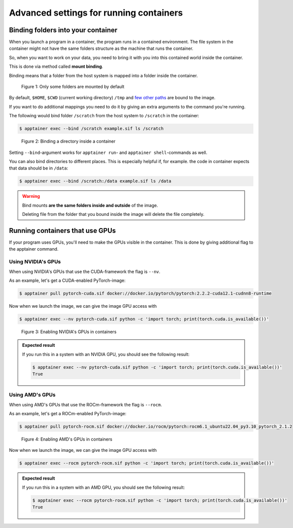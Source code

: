 Advanced settings for running containers
========================================

.. objectives::

   * Learn more advanced flags for running containers

Binding folders into your container
-----------------------------------

When you launch a program in a container, the program runs in a contained
environment. The file system in the container might not have the same
folders structure as the machine that runs the container.

So, when you want to work on your data, you need to bring it with you into
this contained world inside the container.

This is done via method called **mount binding**.

Binding means that a folder from the host system is mapped into a folder
inside the container.

.. figure:: img/default_mounts.png

   Figure 1: Only some folders are mounted by default

By default, ``$HOME``, ``$CWD`` (current working directory)
``/tmp`` and
`few other paths <https://apptainer.org/docs/user/main/bind_paths_and_mounts.html#system-defined-bind-paths>`__
are bound to the image.

If you want to do additional mappings you need to do it by giving an
extra arguments to the command you're running.

The following would bind folder ``/scratch`` from the host system to
``/scratch`` in the container:

.. code-block:: console

   $ apptainer exec --bind /scratch example.sif ls /scratch

.. figure:: img/bind_example.png

   Figure 2: Binding a directory inside a container

Setting ``--bind``-argument works for ``apptainer run``- and
``apptainer shell``-commands as well.

You can also bind directories to different places. This is especially
helpful if, for example. the code in container expects that data
should be in ``/data``:

.. code-block:: console

   $ apptainer exec --bind /scratch:/data example.sif ls /data

.. warning::

   Bind mounts **are the same folders inside and outside** of the image.

   Deleting file from the folder that you bound inside the image will
   delete the file completely.


Running containers that use GPUs
--------------------------------

If your program uses GPUs, you'll need to make the GPUs visible in
the container. This is done by giving additional flag to the
apptainer command.

Using NVIDIA's GPUs
*******************

When using NVIDIA's GPUs that use the CUDA-framework the flag is ``--nv``.

As an example, let's get a CUDA-enabled PyTorch-image:

.. code-block:: console

   $ apptainer pull pytorch-cuda.sif docker://docker.io/pytorch/pytorch:2.2.2-cuda12.1-cudnn8-runtime

Now when we launch the image, we can give the image GPU access with

.. code-block:: console

   $ apptainer exec --nv pytorch-cuda.sif python -c 'import torch; print(torch.cuda.is_available())'

.. figure:: img/nv_example.png

   Figure 3: Enabling NVIDIA's GPUs in containers

.. admonition:: Expected result
   :class: dropdown

   If you run this in a system with an NVIDIA GPU, you should see the following result:

   .. code-block:: console

      $ apptainer exec --nv pytorch-cuda.sif python -c 'import torch; print(torch.cuda.is_available())'
      True



Using AMD's GPUs
****************

When using AMD's GPUs that use the ROCm-framework the flag is ``--rocm``.

As an example, let's get a ROCm-enabled PyTorch-image:

.. code-block:: console

   $ apptainer pull pytorch-rocm.sif docker://docker.io/rocm/pytorch:rocm6.1_ubuntu22.04_py3.10_pytorch_2.1.2

.. figure:: img/rocm_example.png

   Figure 4: Enabling AMD's GPUs in containers

Now when we launch the image, we can give the image GPU access with

.. code-block:: console

   $ apptainer exec --rocm pytorch-rocm.sif python -c 'import torch; print(torch.cuda.is_available())'

.. admonition:: Expected result
   :class: dropdown

   If you run this in a system with an AMD GPU, you should see the following result:

   .. code-block:: console

      $ apptainer exec --rocm pytorch-rocm.sif python -c 'import torch; print(torch.cuda.is_available())'
      True

